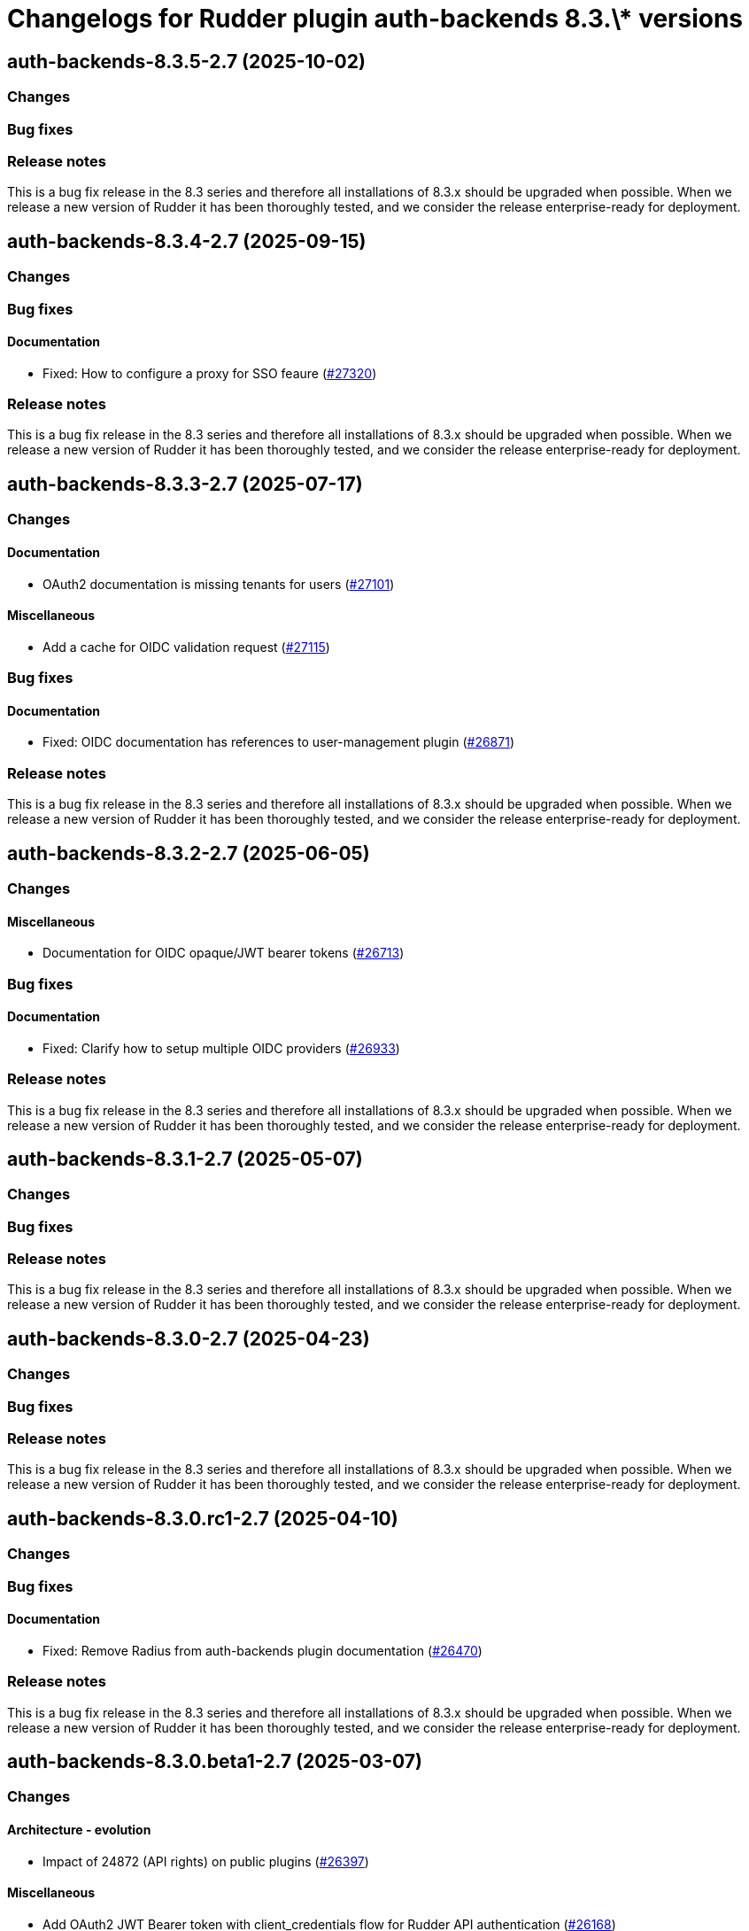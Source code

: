 = Changelogs for Rudder plugin auth-backends 8.3.\* versions

== auth-backends-8.3.5-2.7 (2025-10-02)

=== Changes


=== Bug fixes

=== Release notes

This is a bug fix release in the 8.3 series and therefore all installations of 8.3.x should be upgraded when possible. When we release a new version of Rudder it has been thoroughly tested, and we consider the release enterprise-ready for deployment.

== auth-backends-8.3.4-2.7 (2025-09-15)

=== Changes


=== Bug fixes

==== Documentation

* Fixed: How to configure a proxy for SSO feaure
    (https://issues.rudder.io/issues/27320[#27320])

=== Release notes

This is a bug fix release in the 8.3 series and therefore all installations of 8.3.x should be upgraded when possible. When we release a new version of Rudder it has been thoroughly tested, and we consider the release enterprise-ready for deployment.

== auth-backends-8.3.3-2.7 (2025-07-17)

=== Changes


==== Documentation

* OAuth2 documentation is missing tenants for users
    (https://issues.rudder.io/issues/27101[#27101])

==== Miscellaneous

* Add a cache for OIDC validation request
    (https://issues.rudder.io/issues/27115[#27115])

=== Bug fixes

==== Documentation

* Fixed: OIDC documentation has references to user-management plugin 
    (https://issues.rudder.io/issues/26871[#26871])

=== Release notes

This is a bug fix release in the 8.3 series and therefore all installations of 8.3.x should be upgraded when possible. When we release a new version of Rudder it has been thoroughly tested, and we consider the release enterprise-ready for deployment.

== auth-backends-8.3.2-2.7 (2025-06-05)

=== Changes


==== Miscellaneous

* Documentation for OIDC opaque/JWT bearer tokens 
    (https://issues.rudder.io/issues/26713[#26713])

=== Bug fixes

==== Documentation

* Fixed: Clarify how to setup multiple OIDC providers
    (https://issues.rudder.io/issues/26933[#26933])

=== Release notes

This is a bug fix release in the 8.3 series and therefore all installations of 8.3.x should be upgraded when possible. When we release a new version of Rudder it has been thoroughly tested, and we consider the release enterprise-ready for deployment.

== auth-backends-8.3.1-2.7 (2025-05-07)

=== Changes


=== Bug fixes

=== Release notes

This is a bug fix release in the 8.3 series and therefore all installations of 8.3.x should be upgraded when possible. When we release a new version of Rudder it has been thoroughly tested, and we consider the release enterprise-ready for deployment.

== auth-backends-8.3.0-2.7 (2025-04-23)

=== Changes


=== Bug fixes

=== Release notes

This is a bug fix release in the 8.3 series and therefore all installations of 8.3.x should be upgraded when possible. When we release a new version of Rudder it has been thoroughly tested, and we consider the release enterprise-ready for deployment.

== auth-backends-8.3.0.rc1-2.7 (2025-04-10)

=== Changes


=== Bug fixes

==== Documentation

* Fixed: Remove Radius from auth-backends plugin documentation
    (https://issues.rudder.io/issues/26470[#26470])

=== Release notes

This is a bug fix release in the 8.3 series and therefore all installations of 8.3.x should be upgraded when possible. When we release a new version of Rudder it has been thoroughly tested, and we consider the release enterprise-ready for deployment.

== auth-backends-8.3.0.beta1-2.7 (2025-03-07)

=== Changes


==== Architecture - evolution

* Impact of 24872 (API rights) on public plugins
    (https://issues.rudder.io/issues/26397[#26397])

==== Miscellaneous

* Add OAuth2 JWT Bearer token with client_credentials flow for Rudder API authentication
    (https://issues.rudder.io/issues/26168[#26168])

=== Bug fixes

==== Miscellaneous

* Fixed:  Add OAuth2 Opaque Access Bearer token with client_credentials flow for Rudder API authentication
    (https://issues.rudder.io/issues/26291[#26291])

==== UI - UX

* Fixed: Some plugins don't use the correct notification system
    (https://issues.rudder.io/issues/26279[#26279])

=== Release notes

This is a bug fix release in the 8.3 series and therefore all installations of 8.3.x should be upgraded when possible. When we release a new version of Rudder it has been thoroughly tested, and we consider the release enterprise-ready for deployment.

== auth-backends-8.3.0.alpha1-2.7 (2025-01-23)

=== Changes


==== UI - UX

* Change main menu (public plugins)
    (https://issues.rudder.io/issues/26095[#26095])

=== Bug fixes

==== Miscellaneous

* Fixed: When we use LDAP authentication backend, the error is confusing if the user doesn't exist in Rudder
    (https://issues.rudder.io/issues/26063[#26063])
* Fixed: Update scala plugin dependencies
    (https://issues.rudder.io/issues/25769[#25769])

=== Release notes

This is a bug fix release in the 8.3 series and therefore all installations of 8.3.x should be upgraded when possible. When we release a new version of Rudder it has been thoroughly tested, and we consider the release enterprise-ready for deployment.

